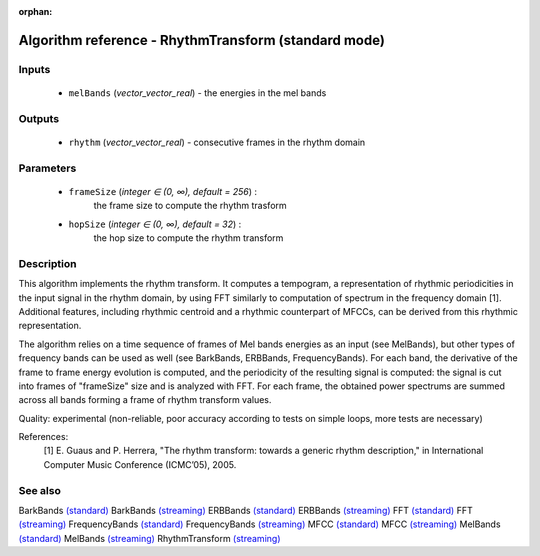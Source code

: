 :orphan:

Algorithm reference - RhythmTransform (standard mode)
=====================================================

Inputs
------

 - ``melBands`` (*vector_vector_real*) - the energies in the mel bands

Outputs
-------

 - ``rhythm`` (*vector_vector_real*) - consecutive frames in the rhythm domain

Parameters
----------

 - ``frameSize`` (*integer ∈ (0, ∞), default = 256*) :
     the frame size to compute the rhythm trasform
 - ``hopSize`` (*integer ∈ (0, ∞), default = 32*) :
     the hop size to compute the rhythm transform

Description
-----------

This algorithm implements the rhythm transform. It computes a tempogram, a representation of rhythmic periodicities in the input signal in the rhythm domain, by using FFT similarly to computation of spectrum in the frequency domain [1]. Additional features, including rhythmic centroid and a rhythmic counterpart of MFCCs, can be derived from this rhythmic representation.

The algorithm relies on a time sequence of frames of Mel bands energies as an input (see MelBands), but other types of frequency bands can be used as well (see BarkBands, ERBBands, FrequencyBands). For each band, the derivative of the frame to frame energy evolution is computed, and the periodicity of the resulting signal is computed: the signal is cut into frames of "frameSize" size and is analyzed with FFT. For each frame, the obtained power spectrums are summed across all bands forming a frame of rhythm transform values.

Quality: experimental (non-reliable, poor accuracy according to tests on simple loops, more tests are necessary)


References:
  [1] E. Guaus and P. Herrera, "The rhythm transform: towards a generic
  rhythm description," in International Computer Music Conference (ICMC’05),
  2005.


See also
--------

BarkBands `(standard) <std_BarkBands.html>`__
BarkBands `(streaming) <streaming_BarkBands.html>`__
ERBBands `(standard) <std_ERBBands.html>`__
ERBBands `(streaming) <streaming_ERBBands.html>`__
FFT `(standard) <std_FFT.html>`__
FFT `(streaming) <streaming_FFT.html>`__
FrequencyBands `(standard) <std_FrequencyBands.html>`__
FrequencyBands `(streaming) <streaming_FrequencyBands.html>`__
MFCC `(standard) <std_MFCC.html>`__
MFCC `(streaming) <streaming_MFCC.html>`__
MelBands `(standard) <std_MelBands.html>`__
MelBands `(streaming) <streaming_MelBands.html>`__
RhythmTransform `(streaming) <streaming_RhythmTransform.html>`__